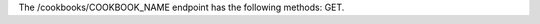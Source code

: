 .. The contents of this file are included in multiple topics.
.. This file should not be changed in a way that hinders its ability to appear in multiple documentation sets.

The /cookbooks/COOKBOOK_NAME endpoint has the following methods: GET.

